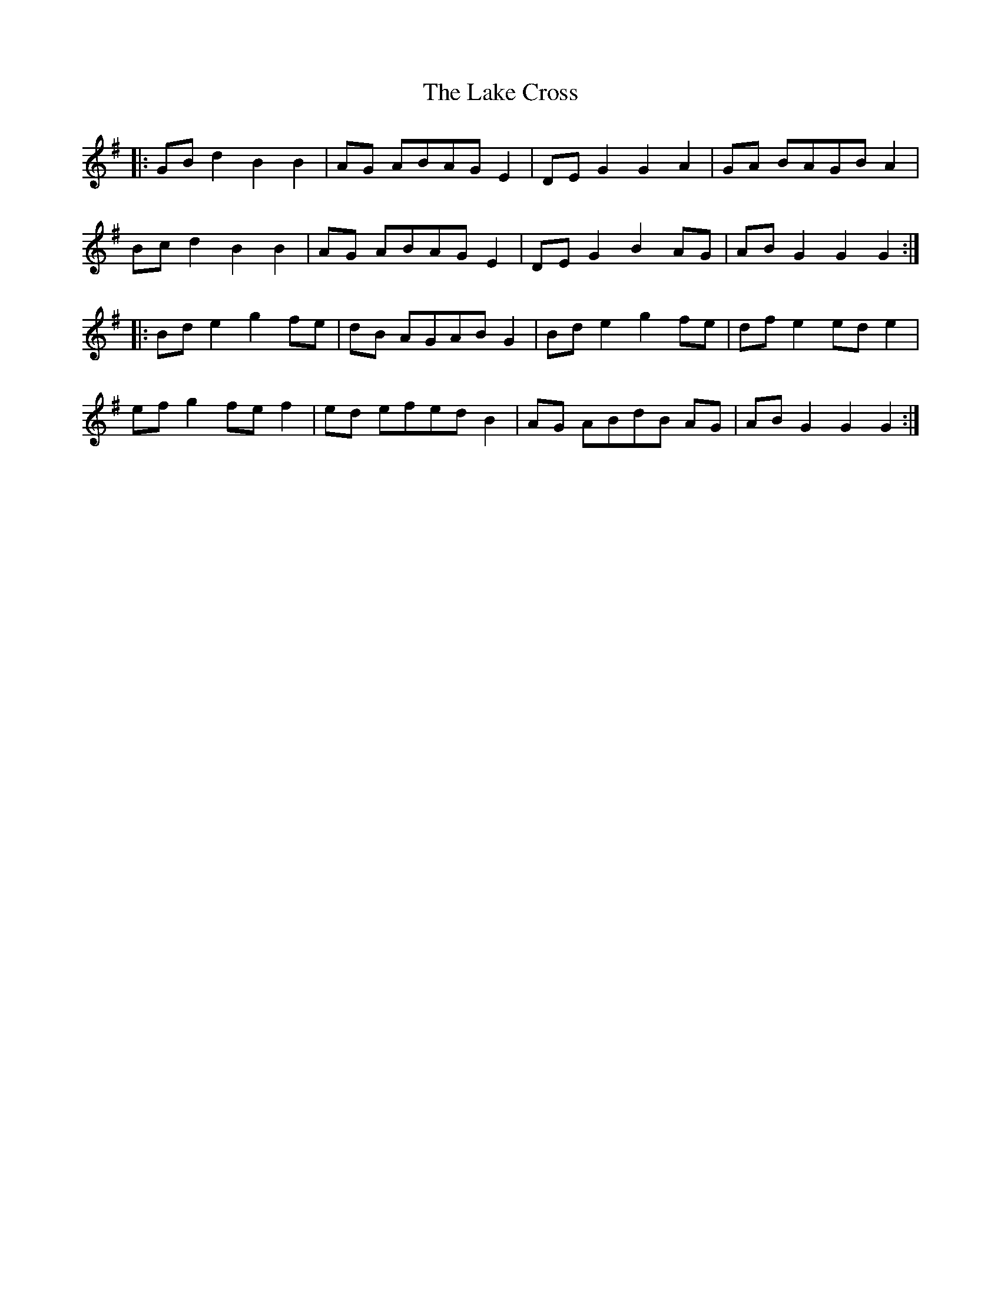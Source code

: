 X: 22653
T: Lake Cross, The
R: march
M: 
K: Gmajor
|:GB d2 B2 B2|AG ABAG E2|DE G2 G2 A2|GA BAGB A2|
Bc d2 B2 B2|AG ABAG E2|DE G2 B2 AG|AB G2 G2 G2:|
|:Bd e2 g2 fe|dB AGAB G2|Bd e2 g2 fe|df e2 ed e2|
ef g2 fe f2|ed efed B2|AG ABdB AG|AB G2 G2 G2:|

